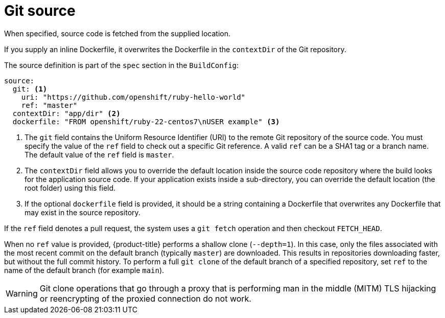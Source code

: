 // Module included in the following assemblies:
//* builds/creating-build-inputs.adoc

[id="builds-source-code_{context}"]
= Git source

When specified, source code is fetched from the supplied location.

ifndef::openshift-online[]
If you supply an inline Dockerfile, it overwrites the Dockerfile in the `contextDir` of the Git repository.
endif::[]

The source definition is part of the `spec` section in the `BuildConfig`:

[source,yaml]
----
source:
  git: <1>
    uri: "https://github.com/openshift/ruby-hello-world"
    ref: "master"
  contextDir: "app/dir" <2>
ifndef::openshift-online[]
  dockerfile: "FROM openshift/ruby-22-centos7\nUSER example" <3>
endif::[]
----
<1> The `git` field contains the Uniform Resource Identifier (URI) to the remote Git repository of the source code. You must specify the value of the `ref` field to check out a specific Git reference. A valid `ref` can be a SHA1 tag or a branch name. The default value of the `ref` field is `master`.
<2> The `contextDir` field allows you to override the default location inside the source code repository where the build looks for the application source code. If your application exists inside a sub-directory, you can override the default location (the root folder) using this field.
ifndef::openshift-online[]
<3> If the optional `dockerfile` field is provided, it should be a string containing a Dockerfile that overwrites any Dockerfile that may exist in the source repository.
endif::[]

If the `ref` field denotes a pull request, the system uses a `git fetch` operation and then checkout `FETCH_HEAD`.

When no `ref` value is provided, {product-title} performs a shallow clone (`--depth=1`). In this case, only the files associated with the most recent commit on the default branch (typically `master`) are downloaded. This results in repositories downloading faster, but without the full commit history. To perform a full `git clone` of the default branch of a specified repository, set `ref` to the name of the default branch (for example `main`).


[WARNING]
====
Git clone operations that go through a proxy that is performing man in the middle (MITM) TLS hijacking or reencrypting of the proxied connection do not work.
====